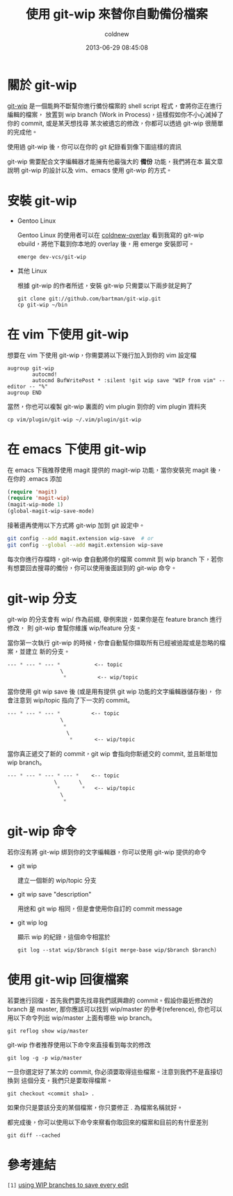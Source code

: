 #+TITLE: 使用 git-wip 來替你自動備份檔案
#+AUTHOR: coldnew
#+EMAIL:  coldnew.tw@gmail.com
#+DATE:   2013-06-29 08:45:08
#+LANGUAGE: zh_TW
#+URL:    dafa8
#+OPTIONS: num:nil
#+TAGS: git backup emacs vim

* 關於 git-wip

[[https://github.com/bartman/git-wip][git-wip]] 是一個能夠不斷幫你進行備份檔案的 shell script 程式，會將你正在進行編輯的檔案，
放置到 wip branch (Work in Process)，這樣假如你不小心滅掉了你的 commit, 或是某天想找尋
某次被遺忘的修改，你都可以透過 git-wip 很簡單的完成他。

使用過 git-wip 後，你可以在你的 git 紀錄看到像下圖這樣的資訊

#+BEGIN_CENTER
[[file:files/2013/git-wip.png]]
#+END_CENTER

git-wip 需要配合文字編輯器才能擁有他最強大的 *備份* 功能，我們將在本
篇文章說明 git-wip 的設計以及 vim、emacs 使用 git-wip 的方式。

* 安裝 git-wip

+ Gentoo Linux

  Gentoo Linux 的使用者可以在 [[https://github.com/coldnew/coldnew-overlay/blob/master/dev-vcs/git-wip/git-wip-0.1.ebuild][coldnew-overlay]] 看到我寫的 git-wip
  ebuild，將他下載到你本地的 overlay 後，用 emerge 安裝即可。

  : emerge dev-vcs/git-wip

+ 其他 Linux

  根據 git-wip 的作者所述，安裝 git-wip 只需要以下兩步就足夠了

  #+BEGIN_EXAMPLE
      git clone git://github.com/bartman/git-wip.git
      cp git-wip ~/bin
  #+END_EXAMPLE

* 在 vim 下使用 git-wip

想要在 vim 下使用 git-wip，你需要將以下幾行加入到你的 vim 設定檔

#+BEGIN_EXAMPLE
    augroup git-wip
            autocmd!
            autocmd BufWritePost * :silent !git wip save "WIP from vim" --editor -- "%"
    augroup END
#+END_EXAMPLE

當然，你也可以複製 git-wip 裏面的 vim plugin 到你的 vim plugin 資料夾

: cp vim/plugin/git-wip ~/.vim/plugin/git-wip

* 在 emacs 下使用 git-wip

在 emacs 下我推荐使用 magit 提供的 magit-wip 功能，當你安裝完 magit 後，在你的
.emacs 添加

#+begin_src emacs-lisp
  (require 'magit)
  (require 'magit-wip)
  (magit-wip-mode 1)
  (global-magit-wip-save-mode)
#+end_src

接著還再使用以下方式將 git-wip 加到 git 設定中。

#+BEGIN_SRC sh
  git config --add magit.extension wip-save  # or
  git config --global --add magit.extension wip-save
#+END_SRC

每次你進行存檔時，git-wip 會自動將你的檔案 commit 到 wip branch 下，若你
有想要回去搜尋的備份，你可以使用後面談到的 git-wip 命令。

* git-wip 分支

git-wip 的分支會有 wip/ 作為前綴, 舉例來說，如果你是在 feature branch 進行修改，
則 git-wip 會幫你維護 wip/feature 分支。

當你第一次執行 git-wip 的時候，你會自動幫你擷取所有已經被追蹤或是忽略的檔案，並建立
新的分支。

#+BEGIN_SRC emacs-lisp
    --- * --- * --- *           <-- topic
                     \
                      ,*          <-- wip/topic
#+END_SRC

當你使用 git wip save 後 (或是用有提供 git wip 功能的文字編輯器儲存後)，
你會注意到 wip/topic 指向了下一次的 commit。

#+begin_src emacs-lisp
    --- * --- * --- *          <-- topic
                     \
                      ,*
                       \
                        ,*       <-- wip/topic
#+end_src

當你真正遞交了新的 commit，git wip 會指向你新遞交的 commit, 並且新增加 wip branch。

#+begin_src emacs-lisp
    --- * --- * --- * --- *    <-- topic
                   \       \
                    ,*       *   <-- wip/topic
                     \
                      ,*
#+end_src

* git-wip 命令

若你沒有將 git-wip 綁到你的文字編輯器，你可以使用 git-wip 提供的命令

+ git wip

  建立一個新的 wip/topic 分支

+ git wip save "description"

  用途和 git wip 相同，但是會使用你自訂的 commit message

+ git wip log

  顯示 wip 的紀錄，這個命令相當於

  : git log --stat wip/$branch $(git merge-base wip/$branch $branch)

* 使用 git-wip 回復檔案

若要進行回復，首先我們要先找尋我們感興趣的 commit。假設你最近修改的 branch 是 master,
那你應該可以找到 wip/master 的參考(reference), 你也可以用以下命令列出 wip/master
上面有哪些 wip branch。

: git reflog show wip/master

git-wip 作者推荐使用以下命令來直接看到每次的修改

: git log -g -p wip/master

一旦你選定好了某次的 commit, 你必須要取得這些檔案。注意到我們不是直接切換到
這個分支，我們只是要取得檔案。

: git checkout <commit sha1> .

如果你只是要該分支的某個檔案，你只要修正 . 為檔案名稱就好。

都完成後，你可以使用以下命令來察看你取回來的檔案和目前的有什麼差別

: git diff --cached

* 參考連結

~[1]~ [[http://www.jukie.net/~bart/blog/save-everything-with-git-wip][using WIP branches to save every edit]]
